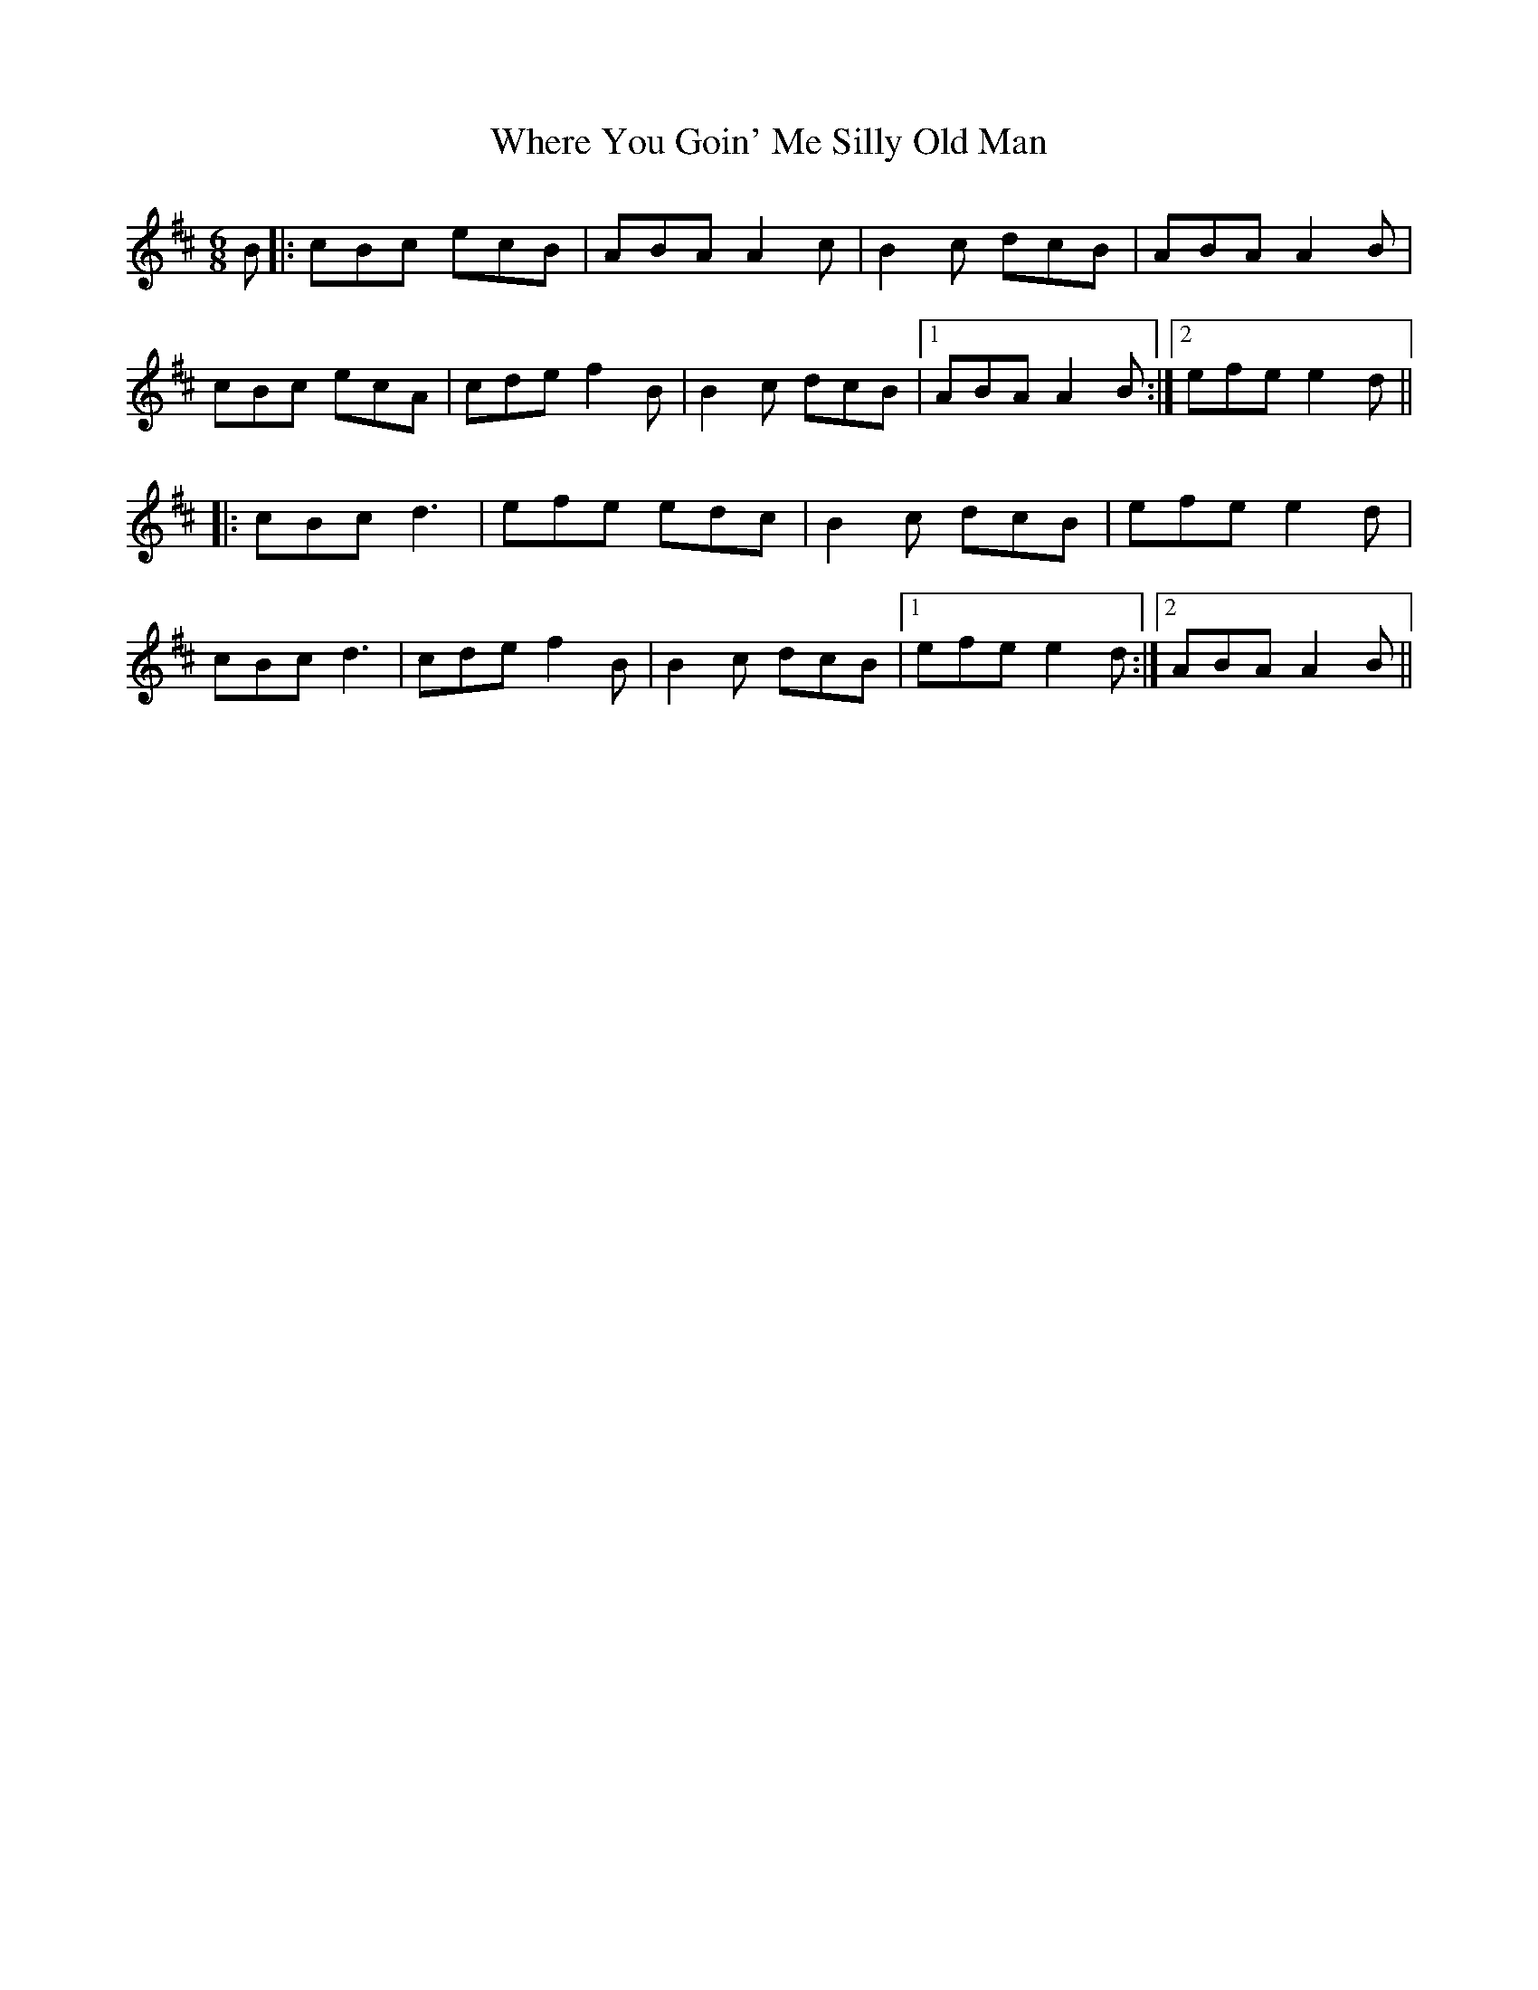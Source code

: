 X: 42600
T: Where You Goin' Me Silly Old Man
R: jig
M: 6/8
K: Amixolydian
B|:cBc ecB|ABA A2c|B2c dcB|ABA A2B|
cBc ecA|cde f2B|B2c dcB|1 ABA A2B:|2 efe e2d||
|:cBc d3|efe edc|B2c dcB|efe e2d|
cBc d3|cde f2B|B2c dcB|1 efe e2d:|2 ABA A2B||

